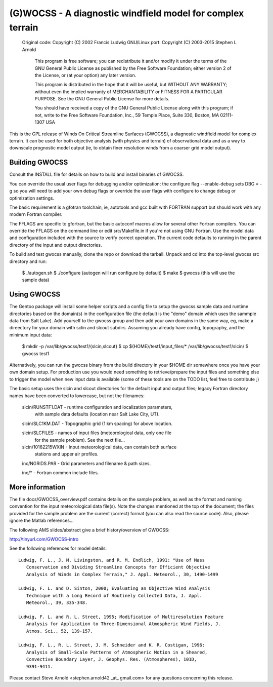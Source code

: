 ===========================================================
(G)WOCSS - A diagnostic windfield model for complex terrain
===========================================================

  Original code: Copyright (C) 2002 Francis Ludwig
  GNU/Linux port: Copyright (C) 2003-2015 Stephen L Arnold

    This program is free software; you can redistribute it and/or modify
    it under the terms of the GNU General Public License as published by
    the Free Software Foundation; either version 2 of the License, or
    (at your option) any later version.

    This program is distributed in the hope that it will be useful,
    but WITHOUT ANY WARRANTY; without even the implied warranty of
    MERCHANTABILITY or FITNESS FOR A PARTICULAR PURPOSE.  See the
    GNU General Public License for more details.

    You should have received a copy of the GNU General Public License
    along with this program; if not, write to the Free Software
    Foundation, Inc., 59 Temple Place, Suite 330, Boston, MA  02111-1307  USA

This is the GPL release of Winds On Critical Streamline Surfaces (GWOCSS), 
a diagnostic windfield model for complex terrain.  It can be used for both 
objective analysis (with physics and terrain) of observational data and as 
a way to downscale prognostic model output (ie, to obtain finer resolution 
winds from a coarser grid model output).

Building GWOCSS
===============

Consult the INSTALL file for details on how to build and install binaries of 
GWOCSS.

You can override the usual user flags for debugging and/or optimization;
the configure flag --enable-debug sets DBG = -g so you will need to add your
own debug flags or override the user flags with configure to change debug or
optimization settings.

The basic requirement is a gfotran toolchain, ie, autotools and gcc built
with FORTRAN support but should work with any modern Fortran compiler.

The FFLAGS are specific to gfortran, but the basic autoconf macros allow for 
several other Fortran compilers.  You can override the FFLAGS on the command 
line or edit src/Makefile.in if you're not using GNU Fortran.  Use the model
data and configuration included with the source to verify correct operation.
The current code defaults to running in the parent directory of the input and
output directories.

.. note: Previous versions required (static) libm.a or the glibc-static package
         from your distro.  The current build produces a shared executable with
         a chunk of static lilbgfotran bundled in.

To build and test gwocss manually, clone the repo or download the tarball.
Unpack and cd into the top-level gwocss src directory and run:

 $ ./autogen.sh
 $ ./configure (autogen will run configure by default)
 $ make
 $ gwocss  (this will use the sample data)

Using GWOCSS
============

The Gentoo package will install some helper scripts and a config file to setup
the gwocss sample data and runtime directories based on the domain(s) in the
configuration file (the default is the "demo" domain which uses the sammple
data from Salt Lake).  Add yourself to the gwocss group and then add your
own domains in the same way, eg, make a direectory for your domain with 
sclin and slcout subdirs.  Assuming you already have config, topography,
and the minimum input data:

 $ mkdir -p /var/lib/gwocss/test1/{slcin,slcout}
 $ cp ${HOME}/test1/input_files/* /var/lib/gwocss/test1/slcin/
 $ gwocss test1

Alternatively, you can run the gwocss binary from the build directory in your
$HOME dir somewhere once you have your own domain setup.  For production use
you would need something to retrieve/prepare the input files and something
else to trigger the model when new input data is available (some of these
tools are on the TODO list, feel free to contribute ;)

The basic setup uses the slcin and slcout directories for the default input
and output files; legacy Fortran directory names have been converted to
lowercase, but not the filenames:

 slcin/RUNSTF1.DAT  - runtime configuration and localization parameters,
                      with sample data defaults (location near Salt Lake
                      City, UT).

 slcin/SLC1KM.DAT   - Topographic grid (1 km spacing) for above location.

 slcin/SLCFILES     - names of input files (meteorological data, only one file
                      for the sample problem).  See the next file...

 slcin/10162215WXIN - Input meteorological data, can contain both surface
                      stations and upper air profiles.

 inc/NGRIDS.PAR     - Grid parameters and filename & path sizes.

 inc/*              - Fortran common include files.

More information
================

The file docs/GWOCSS_overview.pdf contains details on the sample problem, as
well as the format and naming convention for the input meteorological data
file(s).  Note the changes mentioned at the top of the document; the files
provided for the sample problem are the current (correct) format (you can
also read the source code).  Also, please ignore the Matlab references...

The following AMS slides/abstract give a brief history/overview of GWOCSS:

http://tinyurl.com/GWOCSS-intro

See the following references for model details::

 Ludwig, F. L., J. M. Livingston, and R. M. Endlich, 1991: "Use of Mass
    Conservation and Dividing Streamline Concepts for Efficient Objective
    Analysis of Winds in Complex Terrain," J. Appl. Meteorol., 30, 1490-1499

 Ludwig, F. L. and D. Sinton, 2000; Evaluating an Objective Wind Analysis
    Technique with a Long Record of Routinely Collected Data, J. Appl.
    Meteorol., 39, 335-348.

 Ludwig, F. L. and R. L. Street, 1995; Modification of Multiresolution Feature
    Analysis for Application to Three-Dimensional Atmospheric Wind Fields, J.
    Atmos. Sci., 52, 139-157.

 Ludwig, F. L., R. L. Street, J. M. Schneider and K. R. Costigan, 1996:
    Analysis of Small-Scale Patterns of Atmospheric Motion in a Sheared,
    Convective Boundary Layer, J. Geophys. Res. (Atmospheres), 101D,
    9391-9411.

Please contact Steve Arnold <stephen.arnold42 _at_ gmail.com> for any questions
concerning this release.


